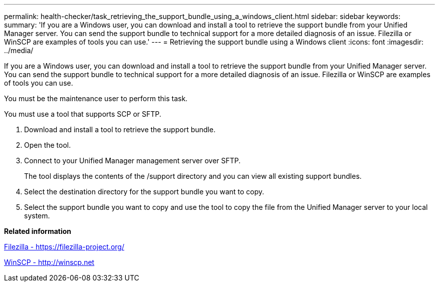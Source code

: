 ---
permalink: health-checker/task_retrieving_the_support_bundle_using_a_windows_client.html
sidebar: sidebar
keywords: 
summary: 'If you are a Windows user, you can download and install a tool to retrieve the support bundle from your Unified Manager server. You can send the support bundle to technical support for a more detailed diagnosis of an issue. Filezilla or WinSCP are examples of tools you can use.'
---
= Retrieving the support bundle using a Windows client
:icons: font
:imagesdir: ../media/

[.lead]
If you are a Windows user, you can download and install a tool to retrieve the support bundle from your Unified Manager server. You can send the support bundle to technical support for a more detailed diagnosis of an issue. Filezilla or WinSCP are examples of tools you can use.

You must be the maintenance user to perform this task.

You must use a tool that supports SCP or SFTP.

. Download and install a tool to retrieve the support bundle.
. Open the tool.
. Connect to your Unified Manager management server over SFTP.
+
The tool displays the contents of the /support directory and you can view all existing support bundles.

. Select the destination directory for the support bundle you want to copy.
. Select the support bundle you want to copy and use the tool to copy the file from the Unified Manager server to your local system.

*Related information*

https://filezilla-project.org/[Filezilla - https://filezilla-project.org/]

http://winscp.net[WinSCP - http://winscp.net]
